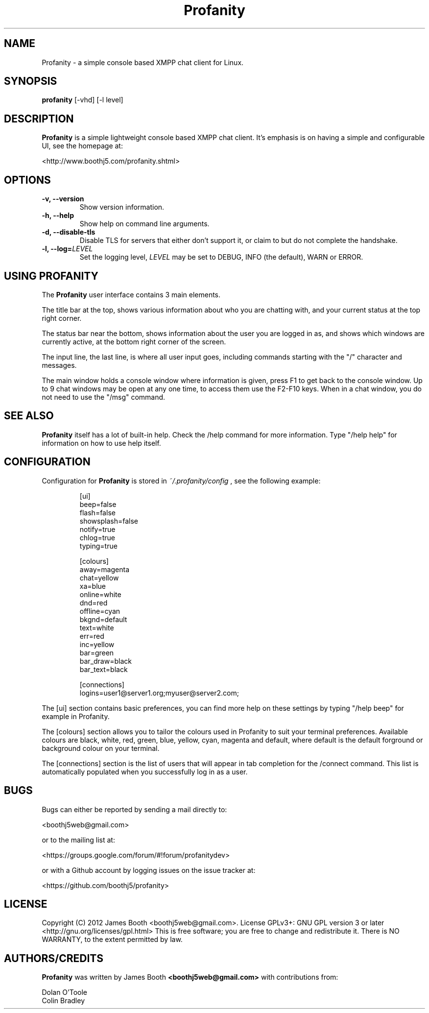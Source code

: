 .TH Profanity 1 "August 2012" "Profanity XMPP client"
.SH NAME
Profanity \- a simple console based XMPP chat client for Linux.
.SH SYNOPSIS
.B profanity
[-vhd] [-l level]
.SH DESCRIPTION
.B Profanity
is a simple lightweight console based XMPP chat client.  It's emphasis is 
on having a simple and configurable UI, see the homepage
at:
.br
.PP
<http://www.boothj5.com/profanity.shtml>
.SH OPTIONS
.TP
.BI "\-v, \-\-version"
Show version information.
.TP
.BI "\-h, \-\-help"
Show help on command line arguments.
.TP
.BI "\-d, \-\-disable-tls"
Disable TLS for servers that either don't support it, or claim to but do not
complete the handshake.
.TP
.BI "\-l, \-\-log="LEVEL
Set the logging level,
.I LEVEL
may be set to DEBUG, INFO (the default), WARN or ERROR.
.SH USING PROFANITY
The
.B Profanity 
user interface contains 3 main elements.
.PP
The title bar at the top, shows various information about who you are chatting
with, and your current status at the top right corner.
.PP
The status bar near the bottom, shows information about the user you are logged
in as, and shows which windows are currently active, at the bottom right corner
of the screen.
.PP
The input line, the last line, is where all user input goes, including commands
starting with the "/" character and messages.
.PP
The main window holds a console window where information is given, press F1 to
get back to the console window.  Up to 9 chat windows may be open at any one
time, to access them use the F2-F10 keys.  When in a chat window, you do not
need to use the "/msg" command.
.SH SEE ALSO
.B Profanity
itself has a lot of built\-in help. Check the /help command for more information.
Type "/help help" for information on how to use help itself.
.SH CONFIGURATION
Configuration for
.B Profanity
is stored in
.I ~/.profanity/config
, see the following example:
.br
.RS
.PP
[ui]
.br
beep=false
.br
flash=false 
.br
showsplash=false 
.br
notify=true 
.br
chlog=true 
.br
typing=true 
.br
.PP
[colours]
.br
away=magenta
.br
chat=yellow
.br
xa=blue
.br
online=white
.br
dnd=red
.br
offline=cyan
.br
bkgnd=default
.br
text=white
.br
err=red
.br
inc=yellow
.br
bar=green
.br
bar_draw=black
.br
bar_text=black
.PP
[connections]
.br
logins=user1@server1.org;myuser@server2.com;
.PP
.RE
The [ui] section contains basic preferences, you can find more help on these
settings by typing "/help beep" for example in Profanity.
.PP
The [colours] section allows you to tailor the colours used in Profanity to
suit your terminal preferences.  Available colours are black, white, red, 
green, blue, yellow, cyan, magenta and default, where default is the default
forground or background colour on your terminal.
.PP
The [connections] section is the list of users that will appear in tab
completion for the /connect command.  This list is automatically populated
when you successfully log in as a user.
.SH BUGS
Bugs can either be reported by sending a mail directly to:
.br
.PP
<boothj5web@gmail.com>
.br
.PP
or to the mailing list at:
.br
.PP
<https://groups.google.com/forum/#!forum/profanitydev>
.br
.PP
or with a Github account by logging issues on the issue tracker at:
.br
.PP
<https://github.com/boothj5/profanity>
.SH LICENSE
Copyright (C) 2012 James Booth <boothj5web@gmail.com>.
License GPLv3+: GNU GPL version 3 or later <http://gnu.org/licenses/gpl.html>
This is free software; you are free to change and redistribute it.
There is NO WARRANTY, to the extent permitted by law.
.SH AUTHORS/CREDITS
.B Profanity
was written by James Booth
.B <boothj5web@gmail.com>
with contributions from:
.br
.PP
Dolan O'Toole
.br
Colin Bradley
